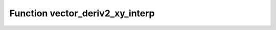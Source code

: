 Function vector_deriv2_xy_interp
================================

.. doxygenfunction:: ::vector_deriv2_xy_interp
